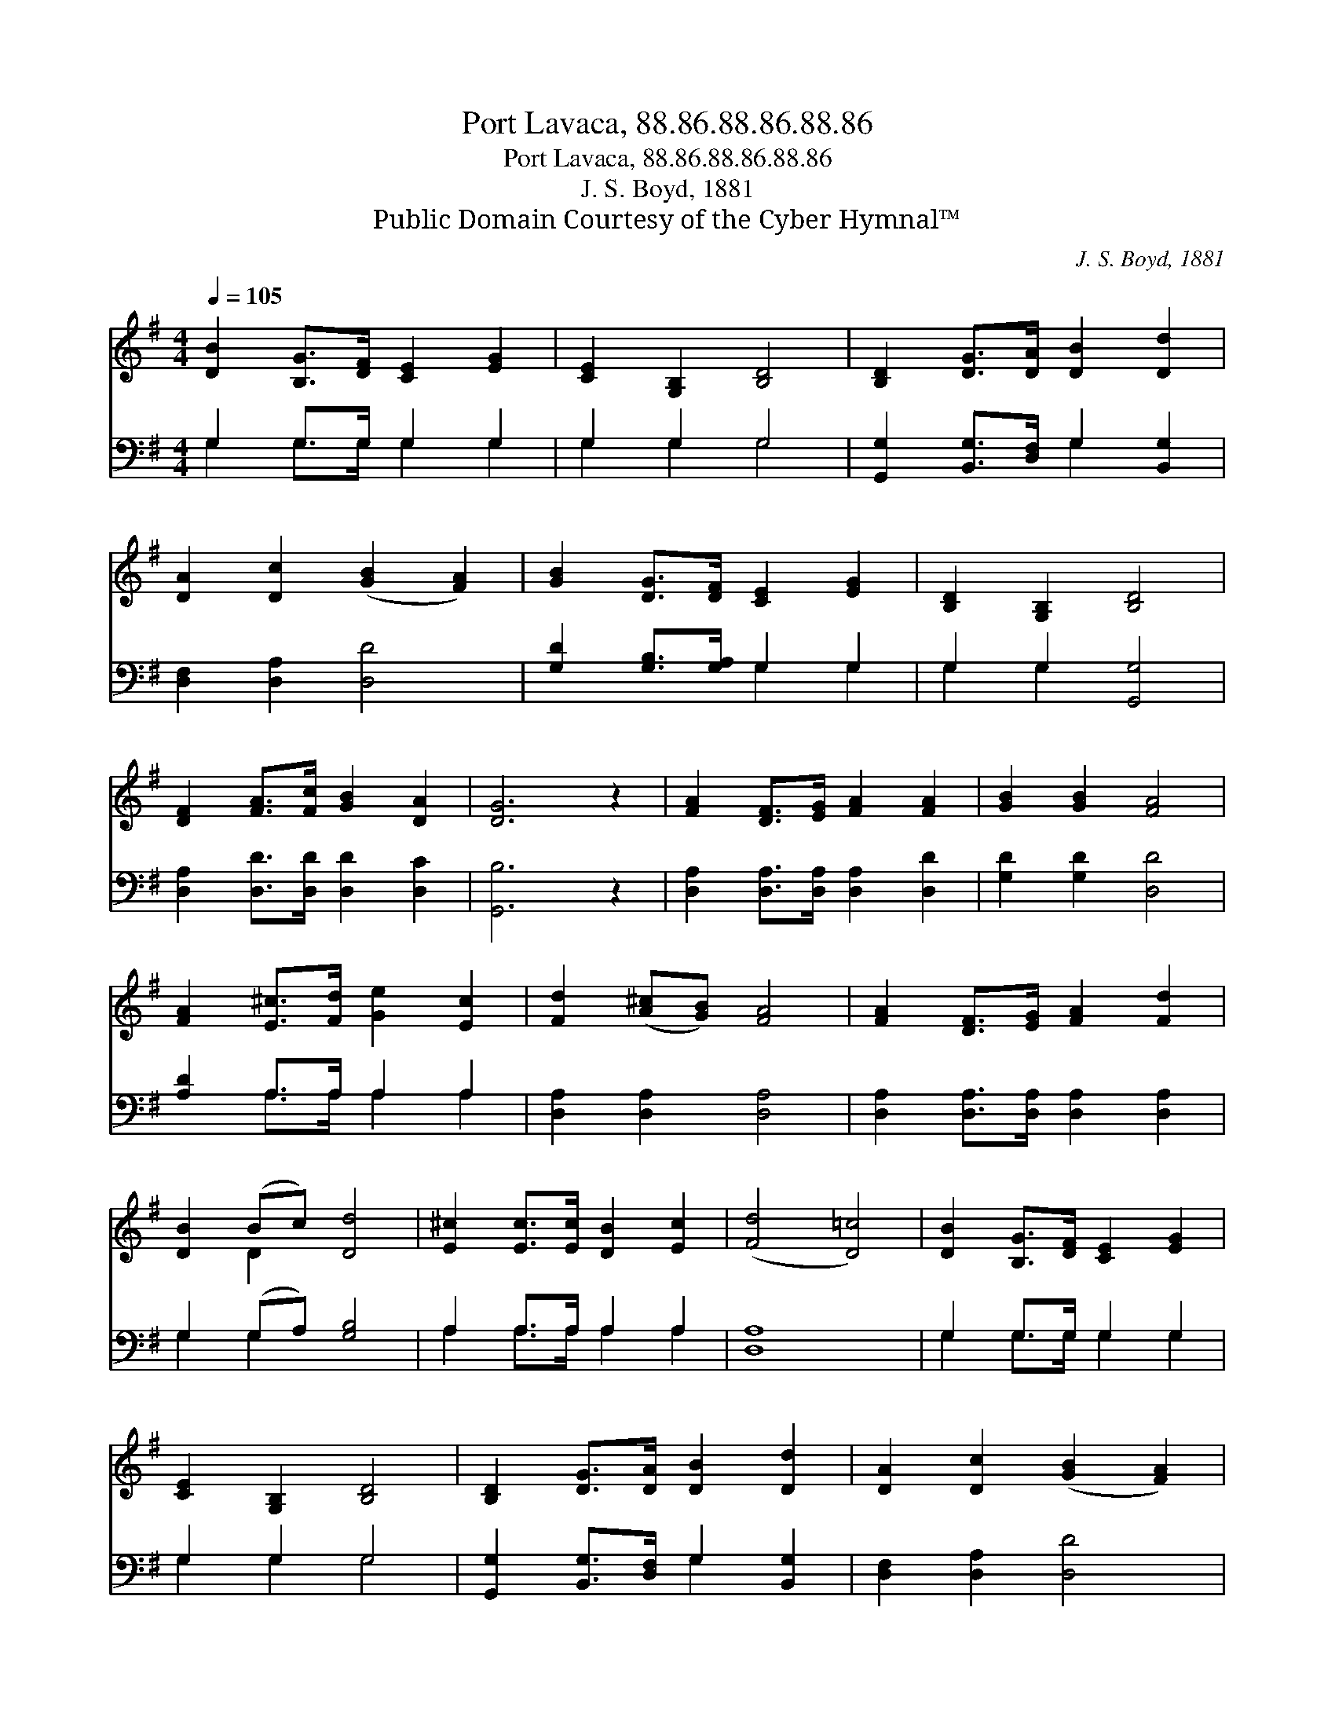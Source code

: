 X:1
T:Port Lavaca, 88.86.88.86.88.86
T:Port Lavaca, 88.86.88.86.88.86
T:J. S. Boyd, 1881
T:Public Domain Courtesy of the Cyber Hymnal™
C:J. S. Boyd, 1881
Z:Public Domain
Z:Courtesy of the Cyber Hymnal™
%%score ( 1 2 ) ( 3 4 )
L:1/8
Q:1/4=105
M:4/4
K:G
V:1 treble 
V:2 treble 
V:3 bass 
V:4 bass 
V:1
 [DB]2 [B,G]>[DF] [CE]2 [EG]2 | [CE]2 [G,B,]2 [B,D]4 | [B,D]2 [DG]>[DA] [DB]2 [Dd]2 | %3
 [DA]2 [Dc]2 ([GB]2 [FA]2) | [GB]2 [DG]>[DF] [CE]2 [EG]2 | [B,D]2 [G,B,]2 [B,D]4 | %6
 [DF]2 [FA]>[Fc] [GB]2 [DA]2 | [DG]6 z2 | [FA]2 [DF]>[EG] [FA]2 [FA]2 | [GB]2 [GB]2 [FA]4 | %10
 [FA]2 [E^c]>[Fd] [Ge]2 [Ec]2 | [Fd]2 ([A^c][GB]) [FA]4 | [FA]2 [DF]>[EG] [FA]2 [Fd]2 | %13
 [DB]2 (Bc) [Dd]4 | [E^c]2 [Ec]>[Ec] [DB]2 [Ec]2 | ([Fd]4 [D=c]4) | [DB]2 [B,G]>[DF] [CE]2 [EG]2 | %17
 [CE]2 [G,B,]2 [B,D]4 | [B,D]2 [DG]>[DA] [DB]2 [Dd]2 | [DA]2 [Dc]2 ([GB]2 [FA]2) | %20
 [GB]2 [DG]>[DF] [CE]2 [EG]2 | [B,D]2 [G,B,]2 [B,D]4 | [DF]2 [FA]>[Fc] [GB]2 [DA]2 | [DG]8 |] %24
V:2
 x8 | x8 | x8 | x8 | x8 | x8 | x8 | x8 | x8 | x8 | x8 | x8 | x8 | x2 D2 x4 | x8 | x8 | x8 | x8 | %18
 x8 | x8 | x8 | x8 | x8 | x8 |] %24
V:3
 G,2 G,>G, G,2 G,2 | G,2 G,2 G,4 | [G,,G,]2 [B,,G,]>[D,F,] G,2 [B,,G,]2 | [D,F,]2 [D,A,]2 [D,D]4 | %4
 [G,D]2 [G,B,]>[G,A,] G,2 G,2 | G,2 G,2 [G,,G,]4 | [D,A,]2 [D,D]>[D,D] [D,D]2 [D,C]2 | %7
 [G,,B,]6 z2 | [D,A,]2 [D,A,]>[D,A,] [D,A,]2 [D,D]2 | [G,D]2 [G,D]2 [D,D]4 | [A,D]2 A,>A, A,2 A,2 | %11
 [D,A,]2 [D,A,]2 [D,A,]4 | [D,A,]2 [D,A,]>[D,A,] [D,A,]2 [D,A,]2 | G,2 (G,A,) [G,B,]4 | %14
 A,2 A,>A, A,2 A,2 | [D,A,]8 | G,2 G,>G, G,2 G,2 | G,2 G,2 G,4 | %18
 [G,,G,]2 [B,,G,]>[D,F,] G,2 [B,,G,]2 | [D,F,]2 [D,A,]2 [D,D]4 | [G,D]2 [G,B,]>[G,A,] G,2 G,2 | %21
 G,2 G,2 [G,,G,]4 | [D,A,]2 [D,D]>[D,D] [D,D]2 [D,C]2 | [G,,B,]8 |] %24
V:4
 G,2 G,>G, G,2 G,2 | G,2 G,2 G,4 | x4 G,2 x2 | x8 | x4 G,2 G,2 | G,2 G,2 x4 | x8 | x8 | x8 | x8 | %10
 x2 A,>A, A,2 A,2 | x8 | x8 | G,2 G,2 x4 | A,2 A,>A, A,2 A,2 | x8 | G,2 G,>G, G,2 G,2 | %17
 G,2 G,2 G,4 | x4 G,2 x2 | x8 | x4 G,2 G,2 | G,2 G,2 x4 | x8 | x8 |] %24

